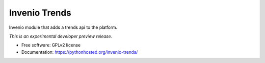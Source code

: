 ..
    This file is part of inspirehep.
    Copyright (C) 2016 CERN.

    inspirehep is free software; you can redistribute it
    and/or modify it under the terms of the GNU General Public License as
    published by the Free Software Foundation; either version 2 of the
    License, or (at your option) any later version.

    inspirehep is distributed in the hope that it will be
    useful, but WITHOUT ANY WARRANTY; without even the implied warranty of
    MERCHANTABILITY or FITNESS FOR A PARTICULAR PURPOSE.  See the GNU
    General Public License for more details.

    You should have received a copy of the GNU General Public License
    along with inspirehep; if not, write to the
    Free Software Foundation, Inc., 59 Temple Place, Suite 330, Boston,
    MA 02111-1307, USA.

    In applying this license, CERN does not
    waive the privileges and immunities granted to it by virtue of its status
    as an Intergovernmental Organization or submit itself to any jurisdiction.

================
 Invenio Trends
================

.. image:: https://img.shields.io/travis/inspirehep/invenio-trends.svg
        :target: https://travis-ci.org/inspirehep/invenio-trends

.. image:: https://img.shields.io/coveralls/inspirehep/invenio-trends.svg
        :target: https://coveralls.io/r/inspirehep/invenio-trends

.. image:: https://img.shields.io/github/tag/inspirehep/invenio-trends.svg
        :target: https://github.com/inspirehep/invenio-trends/releases

.. image:: https://img.shields.io/pypi/dm/invenio-trends.svg
        :target: https://pypi.python.org/pypi/invenio-trends

.. image:: https://img.shields.io/github/license/inspirehep/invenio-trends.svg
        :target: https://github.com/inspirehep/invenio-trends/blob/master/LICENSE

.. image:: https://badges.gitter.im/inspirehep/invenio-trends.svg
   :alt: Join the chat at https://gitter.im/inspirehep/invenio-trends
   :target: https://gitter.im/inspirehep/invenio-trends?utm_source=badge&utm_medium=badge&utm_campaign=pr-badge&utm_content=badge

Invenio module that adds a trends api to the platform.

*This is an experimental developer preview release.*

* Free software: GPLv2 license
* Documentation: https://pythonhosted.org/invenio-trends/
